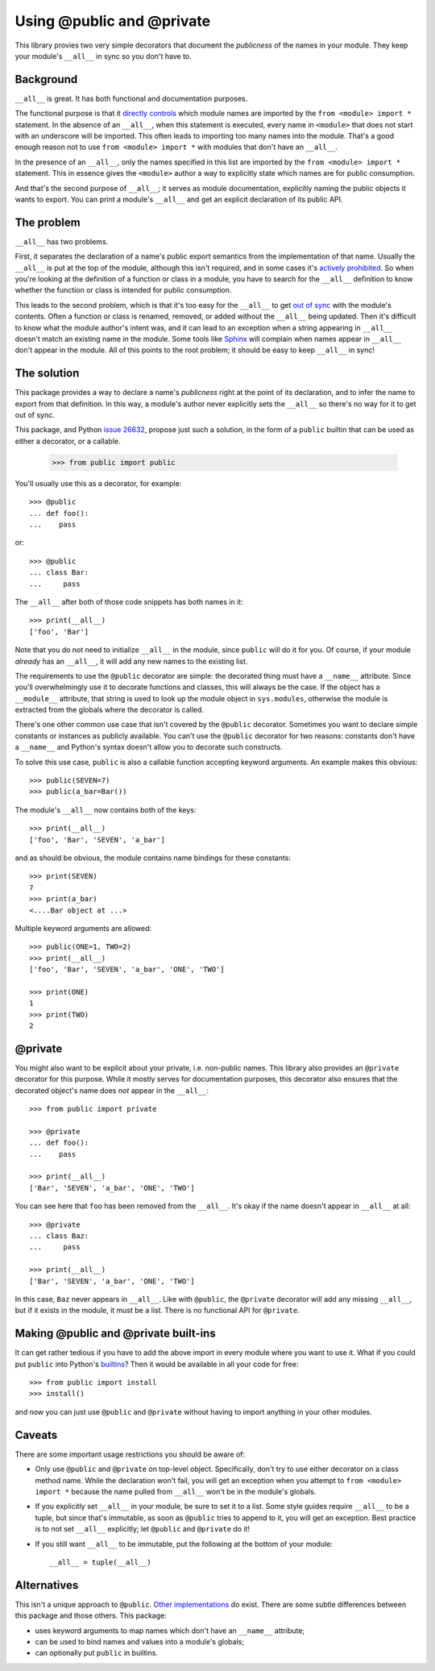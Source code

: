 ==========================
Using @public and @private
==========================

This library provies two very simple decorators that document the *publicness*
of the names in your module.  They keep your module's ``__all__`` in sync so
you don't have to.


Background
==========

``__all__`` is great.  It has both functional and documentation purposes.

The functional purpose is that it `directly controls`_ which module names are
imported by the ``from <module> import *`` statement.  In the absence of an
``__all__``, when this statement is executed, every name in ``<module>`` that
does not start with an underscore will be imported.  This often leads to
importing too many names into the module.  That's a good enough reason not to
use ``from <module> import *`` with modules that don't have an ``__all__``.

In the presence of an ``__all__``, only the names specified in this list are
imported by the ``from <module> import *`` statement.  This in essence gives
the ``<module>`` author a way to explicitly state which names are for public
consumption.

And that's the second purpose of ``__all__``; it serves as module
documentation, explicitly naming the public objects it wants to export.  You
can print a module's ``__all__`` and get an explicit declaration of its public
API.


The problem
===========

``__all__`` has two problems.

First, it separates the declaration of a name's public export semantics from
the implementation of that name.  Usually the ``__all__`` is put at the top of
the module, although this isn't required, and in some cases it's `actively
prohibited`_.  So when you're looking at the definition of a function or class
in a module, you have to search for the ``__all__`` definition to know whether
the function or class is intended for public consumption.

This leads to the second problem, which is that it's too easy for the
``__all__`` to get `out of sync`_ with the module's contents.  Often a
function or class is renamed, removed, or added without the ``__all__`` being
updated.  Then it's difficult to know what the module author's intent was, and
it can lead to an exception when a string appearing in ``__all__`` doesn't
match an existing name in the module.  Some tools like Sphinx_ will complain
when names appear in ``__all__`` don't appear in the module.  All of this
points to the root problem; it should be easy to keep ``__all__`` in sync!


The solution
============

This package provides a way to declare a name's *publicness* right at the
point of its declaration, and to infer the name to export from that
definition.  In this way, a module's author never explicitly sets the
``__all__`` so there's no way for it to get out of sync.

This package, and Python `issue 26632`_, propose just such a solution, in the
form of a ``public`` builtin that can be used as either a decorator, or a
callable.

    >>> from public import public

You'll usually use this as a decorator, for example::

    >>> @public
    ... def foo():
    ...    pass

or::

    >>> @public
    ... class Bar:
    ...     pass

The ``__all__`` after both of those code snippets has both names in it::

    >>> print(__all__)
    ['foo', 'Bar']

Note that you do not need to initialize ``__all__`` in the module, since
``public`` will do it for you.  Of course, if your module *already* has an
``__all__``, it will add any new names to the existing list.

The requirements to use the ``@public`` decorator are simple: the decorated
thing must have a ``__name__`` attribute.  Since you'll overwhelmingly use it
to decorate functions and classes, this will always be the case.  If the
object has a ``__module__`` attribute, that string is used to look up the
module object in ``sys.modules``, otherwise the module is extracted from the
globals where the decorator is called.

There's one other common use case that isn't covered by the ``@public``
decorator.  Sometimes you want to declare simple constants or instances as
publicly available.  You can't use the ``@public`` decorator for two reasons:
constants don't have a ``__name__`` and Python's syntax doesn't allow you to
decorate such constructs.

To solve this use case, ``public`` is also a callable function accepting
keyword arguments.  An example makes this obvious::

    >>> public(SEVEN=7)
    >>> public(a_bar=Bar())

The module's ``__all__`` now contains both of the keys::

    >>> print(__all__)
    ['foo', 'Bar', 'SEVEN', 'a_bar']

and as should be obvious, the module contains name bindings for these
constants::

    >>> print(SEVEN)
    7
    >>> print(a_bar)
    <....Bar object at ...>

Multiple keyword arguments are allowed::

    >>> public(ONE=1, TWO=2)
    >>> print(__all__)
    ['foo', 'Bar', 'SEVEN', 'a_bar', 'ONE', 'TWO']

    >>> print(ONE)
    1
    >>> print(TWO)
    2


@private
========

You might also want to be explicit about your private, i.e. non-public names.
This library also provides an ``@private`` decorator for this purpose.  While
it mostly serves for documentation purposes, this decorator also ensures that
the decorated object's name does *not* appear in the ``__all__``::

    >>> from public import private

    >>> @private
    ... def foo():
    ...    pass

    >>> print(__all__)
    ['Bar', 'SEVEN', 'a_bar', 'ONE', 'TWO']

You can see here that ``foo`` has been removed from the ``__all__``.  It's
okay if the name doesn't appear in ``__all__`` at all::

    >>> @private
    ... class Baz:
    ...     pass

    >>> print(__all__)
    ['Bar', 'SEVEN', 'a_bar', 'ONE', 'TWO']

In this case, ``Baz`` never appears in ``__all__``.  Like with ``@public``,
the ``@private`` decorator will add any missing ``__all__``, but if it exists
in the module, it must be a list.  There is no functional API for ``@private``.


Making @public and @private built-ins
=====================================

It can get rather tedious if you have to add the above import in every module
where you want to use it.  What if you could put ``public`` into Python's
builtins_?  Then it would be available in all your code for free::

    >>> from public import install
    >>> install()

and now you can just use ``@public`` and ``@private`` without having to import
anything in your other modules.


Caveats
=======

There are some important usage restrictions you should be aware of:

* Only use ``@public`` and ``@private`` on top-level object.  Specifically,
  don't try to use either decorator on a class method name.  While the
  declaration won't fail, you will get an exception when you attempt to ``from
  <module> import *`` because the name pulled from ``__all__`` won't be in the
  module's globals.
* If you explicitly set ``__all__`` in your module, be sure to set it to a
  list.  Some style guides require ``__all__`` to be a tuple, but since that's
  immutable, as soon as ``@public`` tries to append to it, you will get an
  exception.  Best practice is to not set ``__all__`` explicitly; let
  ``@public`` and ``@private`` do it!
* If you still want ``__all__`` to be immutable, put the following at the
  bottom of your module::

    __all__ = tuple(__all__)


Alternatives
============

This isn't a unique approach to ``@public``.  Other_ implementations_ do
exist.  There are some subtle differences between this package and those
others.  This package:

* uses keyword arguments to map names which don't have an ``__name__``
  attribute;
* can be used to bind names and values into a module's globals;
* can optionally put ``public`` in builtins.


.. _`issue 26632`: http://bugs.python.org/issue26632
.. _builtins: https://docs.python.org/3/library/builtins.html
.. _`directly controls`: https://docs.python.org/3/tutorial/modules.html#importing-from-a-package
.. _`actively prohibited`: http://pep8.readthedocs.io/en/latest/intro.html?highlight=e402#error-codes
.. _`out of sync`: http://bugs.python.org/issue23883
.. _Other: https://pypi.python.org/pypi/public
.. _implementations: http://bugs.python.org/issue22247#msg225637
.. _Sphinx: http://www.sphinx-doc.org/en/stable/
